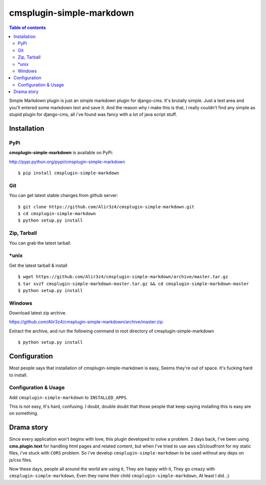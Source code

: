 =========================
cmsplugin-simple-markdown
=========================
.. contents:: Table of contents

Simple Markdown plugin is just an simple markdown plugin for django-cms.
It's brutally simple. Just a text area and you'll entered some markdown text and save it.
And the reason why i make this is that, I really couldn't find any simple as stupid plugin
for django-cms, all i've found was fancy with a lot of java script stuff.




Installation
==============

PyPi
-----

**cmsplugin-simple-markdown** is available on PyPi:

http://pypi.python.org/pypi/cmsplugin-simple-markdown
::

    $ pip install cmsplugin-simple-markdown

Git
---

You can get latest stable changes from github server:
::

    $ git clone https://github.com/Alir3z4/cmsplugin-simple-markdown.git
    $ cd cmsplugin-simple-markdown
    $ python setup.py install

Zip, Tarball
------------

You can grab the latest tarball.

*unix
------

Get the latest tarball & install
::

    $ wget https://github.com/Alir3z4/cmsplugin-simple-markdown/archive/master.tar.gz
    $ tar xvzf cmsplugin-simple-markdown-master.tar.gz && cd cmsplugin-simple-markdown-master
    $ python setup.py install

Windows
-------

Download latest zip archive.

https://github.com/Alir3z4/cmsplugin-simple-markdown/archive/master.zip

Extract the archive, and run the following command in root directory of cmsplugin-simple-markdown
::

    $ python setup.py install

Configuration
==============

Most people says that installation of cmsplugin-simple-markdown is easy, Seems they're out of space.
It's fucking hard to install.

Configuration & Usage
----------------------

Add ``cmsplugin-simple-markdown`` to  ``INSTALLED_APPS``.

This is not easy, It's hard, confusing. I doubt, double doubt that those people that keep saying installing this
is easy are on something.


Drama story
===========
Since every application won't begins with love, this plugin developed to solve a problem.
2 days back, I've been using **cms.plugin.text** for handling html pages and related content,
but when I've tried to use aws s3/cloudfront for my static files, i've stuck with ``CORS`` problem.
So i've develop ``cmsplugin-simple-markdown`` to be used without any deps on js/css files.

Now these days, people all around the world are using it, They are happy with it, They go creazy with ``cmsplugin-simple-markdown``,  
Even they name their child ``cmsplugin-simple-markdown``, At least I did. ;)
